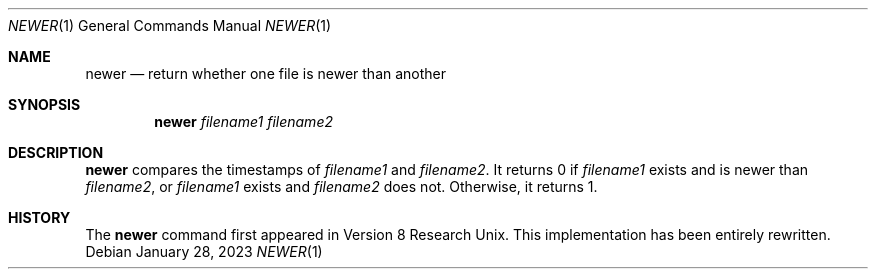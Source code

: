 .\" (C) Copyright 2023 S. V. Nickolas.
.\"
.\" Redistribution and use in source and binary forms, with or without
.\" modification, are permitted provided that the following conditions are
.\" met:
.\"
.\"   1. Redistributions of source code must retain the above copyright
.\"      notice, this list of conditions and the following disclaimer.
.\"   2. Redistributions in binary form must reproduce the above copyright
.\"      notice, this list of conditions and the following disclaimer in the
.\"      documentation and/or other materials provided with the distribution.
.\"
.\" THIS SOFTWARE IS PROVIDED BY THE AUTHOR AND CONTRIBUTORS "AS IS" AND ANY
.\" EXPRESS OR IMPLIED WARRANTIES, INCLUDING, BUT NOT LIMITED TO, THE IMPLIED
.\" WARRANTIES OF MERCHANTABILITY AND FITNESS FOR A PARTICULAR PURPOSE ARE
.\" DISCLAIMED.
.\"
.\" IN NO EVENT SHALL THE AUTHOR OR CONTRIBUTORS BE LIABLE FOR ANY DIRECT,
.\" INDIRECT, INCIDENTAL, SPECIAL, EXEMPLARY, OR CONSEQUENTIAL DAMAGES
.\" (INCLUDING, BUT NOT LIMITED TO, PROCUREMENT OF SUBSTITUTE GOODS OR
.\" SERVICES; LOSS OF USE, DATA, OR PROFITS; OR BUSINESS INTERRUPTION)
.\" HOWEVER CAUSED AND ON ANY THEORY OF LIABILITY, WHETHER IN CONTRACT,
.\" STRICT LIABILITY, OR TORT (INCLUDING NEGLIGENCE OR OTHERWISE) ARISING IN
.\" ANY WAY OUT OF THE USE OF THIS SOFTWARE, EVEN IF ADVISED OF THE
.\" POSSIBILITY OF SUCH DAMAGE.
.Dd January 28, 2023
.Dt NEWER 1
.Os
.Sh NAME
.Nm newer
.Nd return whether one file is newer than another
.Sh SYNOPSIS
.Nm
.Ar filename1
.Ar filename2
.Sh DESCRIPTION
.Nm
compares the timestamps of
.Ar filename1
and
.Ar filename2 .
It returns 0 if
.Ar filename1
exists and is newer than
.Ar filename2 ,
or
.Ar filename1
exists and
.Ar filename2
does not.  Otherwise, it returns 1.
.Sh HISTORY
The
.Nm
command first appeared in Version 8 Research Unix.
This implementation has been entirely rewritten.
